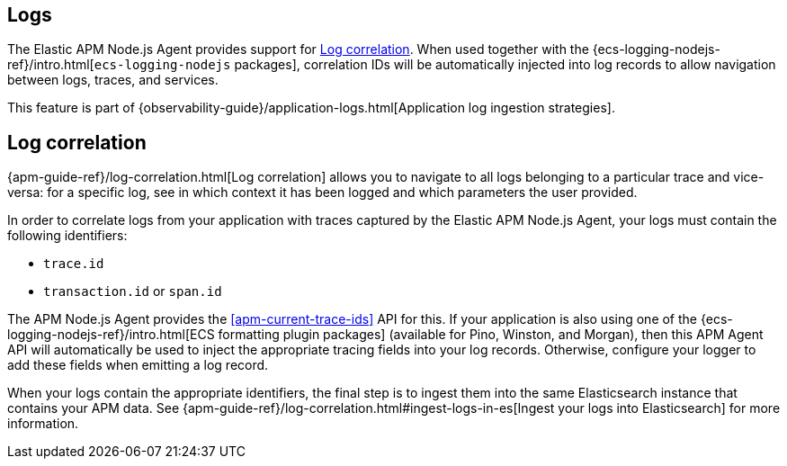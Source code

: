 [[logs]]
## Logs

The Elastic APM Node.js Agent provides support for <<log-correlation-ids>>. When
used together with the {ecs-logging-nodejs-ref}/intro.html[`ecs-logging-nodejs`
packages], correlation IDs will be automatically injected into log records to
allow navigation between logs, traces, and services.

This feature is part of {observability-guide}/application-logs.html[Application log ingestion strategies].

[float]
[[log-correlation-ids]]
== Log correlation

{apm-guide-ref}/log-correlation.html[Log correlation] allows you to navigate to all logs belonging to a particular trace
and vice-versa: for a specific log, see in which context it has been logged and which parameters the user provided.

In order to correlate logs from your application with traces captured by the
Elastic APM Node.js Agent, your logs must contain the following identifiers:

* `trace.id`
* `transaction.id` or `span.id`

The APM Node.js Agent provides the <<apm-current-trace-ids>> API for this.
If your application is also using one of the {ecs-logging-nodejs-ref}/intro.html[ECS formatting plugin packages]
(available for Pino, Winston, and Morgan), then this APM Agent API will
automatically be used to inject the appropriate tracing fields into your log
records. Otherwise, configure your logger to add these fields when emitting a
log record.

When your logs contain the appropriate identifiers, the final step is to ingest them into the same
Elasticsearch instance that contains your APM data. See
{apm-guide-ref}/log-correlation.html#ingest-logs-in-es[Ingest your logs into Elasticsearch]
for more information.
